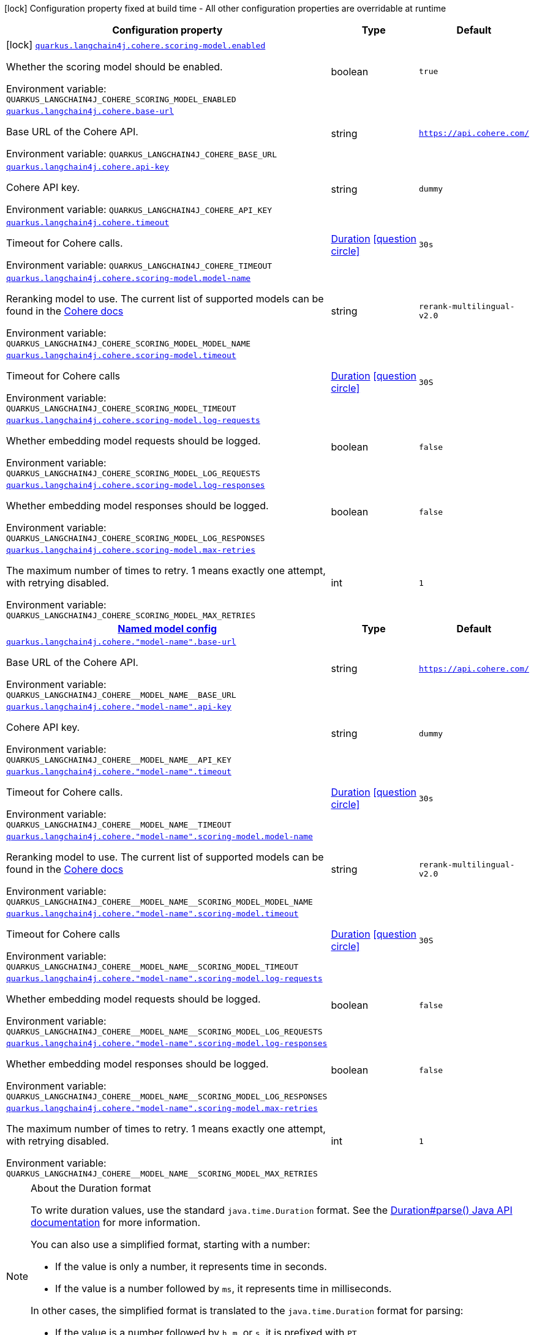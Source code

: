 [.configuration-legend]
icon:lock[title=Fixed at build time] Configuration property fixed at build time - All other configuration properties are overridable at runtime
[.configuration-reference.searchable, cols="80,.^10,.^10"]
|===

h|[.header-title]##Configuration property##
h|Type
h|Default

a|icon:lock[title=Fixed at build time] [[quarkus-langchain4j-cohere_quarkus-langchain4j-cohere-scoring-model-enabled]] [.property-path]##link:#quarkus-langchain4j-cohere_quarkus-langchain4j-cohere-scoring-model-enabled[`quarkus.langchain4j.cohere.scoring-model.enabled`]##
ifdef::add-copy-button-to-config-props[]
config_property_copy_button:+++quarkus.langchain4j.cohere.scoring-model.enabled+++[]
endif::add-copy-button-to-config-props[]


[.description]
--
Whether the scoring model should be enabled.


ifdef::add-copy-button-to-env-var[]
Environment variable: env_var_with_copy_button:+++QUARKUS_LANGCHAIN4J_COHERE_SCORING_MODEL_ENABLED+++[]
endif::add-copy-button-to-env-var[]
ifndef::add-copy-button-to-env-var[]
Environment variable: `+++QUARKUS_LANGCHAIN4J_COHERE_SCORING_MODEL_ENABLED+++`
endif::add-copy-button-to-env-var[]
--
|boolean
|`true`

a| [[quarkus-langchain4j-cohere_quarkus-langchain4j-cohere-base-url]] [.property-path]##link:#quarkus-langchain4j-cohere_quarkus-langchain4j-cohere-base-url[`quarkus.langchain4j.cohere.base-url`]##
ifdef::add-copy-button-to-config-props[]
config_property_copy_button:+++quarkus.langchain4j.cohere.base-url+++[]
endif::add-copy-button-to-config-props[]


[.description]
--
Base URL of the Cohere API.


ifdef::add-copy-button-to-env-var[]
Environment variable: env_var_with_copy_button:+++QUARKUS_LANGCHAIN4J_COHERE_BASE_URL+++[]
endif::add-copy-button-to-env-var[]
ifndef::add-copy-button-to-env-var[]
Environment variable: `+++QUARKUS_LANGCHAIN4J_COHERE_BASE_URL+++`
endif::add-copy-button-to-env-var[]
--
|string
|`https://api.cohere.com/`

a| [[quarkus-langchain4j-cohere_quarkus-langchain4j-cohere-api-key]] [.property-path]##link:#quarkus-langchain4j-cohere_quarkus-langchain4j-cohere-api-key[`quarkus.langchain4j.cohere.api-key`]##
ifdef::add-copy-button-to-config-props[]
config_property_copy_button:+++quarkus.langchain4j.cohere.api-key+++[]
endif::add-copy-button-to-config-props[]


[.description]
--
Cohere API key.


ifdef::add-copy-button-to-env-var[]
Environment variable: env_var_with_copy_button:+++QUARKUS_LANGCHAIN4J_COHERE_API_KEY+++[]
endif::add-copy-button-to-env-var[]
ifndef::add-copy-button-to-env-var[]
Environment variable: `+++QUARKUS_LANGCHAIN4J_COHERE_API_KEY+++`
endif::add-copy-button-to-env-var[]
--
|string
|`dummy`

a| [[quarkus-langchain4j-cohere_quarkus-langchain4j-cohere-timeout]] [.property-path]##link:#quarkus-langchain4j-cohere_quarkus-langchain4j-cohere-timeout[`quarkus.langchain4j.cohere.timeout`]##
ifdef::add-copy-button-to-config-props[]
config_property_copy_button:+++quarkus.langchain4j.cohere.timeout+++[]
endif::add-copy-button-to-config-props[]


[.description]
--
Timeout for Cohere calls.


ifdef::add-copy-button-to-env-var[]
Environment variable: env_var_with_copy_button:+++QUARKUS_LANGCHAIN4J_COHERE_TIMEOUT+++[]
endif::add-copy-button-to-env-var[]
ifndef::add-copy-button-to-env-var[]
Environment variable: `+++QUARKUS_LANGCHAIN4J_COHERE_TIMEOUT+++`
endif::add-copy-button-to-env-var[]
--
|link:https://docs.oracle.com/en/java/javase/17/docs/api/java.base/java/time/Duration.html[Duration] link:#duration-note-anchor-quarkus-langchain4j-cohere_quarkus-langchain4j[icon:question-circle[title=More information about the Duration format]]
|`30s`

a| [[quarkus-langchain4j-cohere_quarkus-langchain4j-cohere-scoring-model-model-name]] [.property-path]##link:#quarkus-langchain4j-cohere_quarkus-langchain4j-cohere-scoring-model-model-name[`quarkus.langchain4j.cohere.scoring-model.model-name`]##
ifdef::add-copy-button-to-config-props[]
config_property_copy_button:+++quarkus.langchain4j.cohere.scoring-model.model-name+++[]
endif::add-copy-button-to-config-props[]


[.description]
--
Reranking model to use. The current list of supported models can be found in the link:https://docs.cohere.com/docs/models[Cohere docs]


ifdef::add-copy-button-to-env-var[]
Environment variable: env_var_with_copy_button:+++QUARKUS_LANGCHAIN4J_COHERE_SCORING_MODEL_MODEL_NAME+++[]
endif::add-copy-button-to-env-var[]
ifndef::add-copy-button-to-env-var[]
Environment variable: `+++QUARKUS_LANGCHAIN4J_COHERE_SCORING_MODEL_MODEL_NAME+++`
endif::add-copy-button-to-env-var[]
--
|string
|`rerank-multilingual-v2.0`

a| [[quarkus-langchain4j-cohere_quarkus-langchain4j-cohere-scoring-model-timeout]] [.property-path]##link:#quarkus-langchain4j-cohere_quarkus-langchain4j-cohere-scoring-model-timeout[`quarkus.langchain4j.cohere.scoring-model.timeout`]##
ifdef::add-copy-button-to-config-props[]
config_property_copy_button:+++quarkus.langchain4j.cohere.scoring-model.timeout+++[]
endif::add-copy-button-to-config-props[]


[.description]
--
Timeout for Cohere calls


ifdef::add-copy-button-to-env-var[]
Environment variable: env_var_with_copy_button:+++QUARKUS_LANGCHAIN4J_COHERE_SCORING_MODEL_TIMEOUT+++[]
endif::add-copy-button-to-env-var[]
ifndef::add-copy-button-to-env-var[]
Environment variable: `+++QUARKUS_LANGCHAIN4J_COHERE_SCORING_MODEL_TIMEOUT+++`
endif::add-copy-button-to-env-var[]
--
|link:https://docs.oracle.com/en/java/javase/17/docs/api/java.base/java/time/Duration.html[Duration] link:#duration-note-anchor-quarkus-langchain4j-cohere_quarkus-langchain4j[icon:question-circle[title=More information about the Duration format]]
|`30S`

a| [[quarkus-langchain4j-cohere_quarkus-langchain4j-cohere-scoring-model-log-requests]] [.property-path]##link:#quarkus-langchain4j-cohere_quarkus-langchain4j-cohere-scoring-model-log-requests[`quarkus.langchain4j.cohere.scoring-model.log-requests`]##
ifdef::add-copy-button-to-config-props[]
config_property_copy_button:+++quarkus.langchain4j.cohere.scoring-model.log-requests+++[]
endif::add-copy-button-to-config-props[]


[.description]
--
Whether embedding model requests should be logged.


ifdef::add-copy-button-to-env-var[]
Environment variable: env_var_with_copy_button:+++QUARKUS_LANGCHAIN4J_COHERE_SCORING_MODEL_LOG_REQUESTS+++[]
endif::add-copy-button-to-env-var[]
ifndef::add-copy-button-to-env-var[]
Environment variable: `+++QUARKUS_LANGCHAIN4J_COHERE_SCORING_MODEL_LOG_REQUESTS+++`
endif::add-copy-button-to-env-var[]
--
|boolean
|`false`

a| [[quarkus-langchain4j-cohere_quarkus-langchain4j-cohere-scoring-model-log-responses]] [.property-path]##link:#quarkus-langchain4j-cohere_quarkus-langchain4j-cohere-scoring-model-log-responses[`quarkus.langchain4j.cohere.scoring-model.log-responses`]##
ifdef::add-copy-button-to-config-props[]
config_property_copy_button:+++quarkus.langchain4j.cohere.scoring-model.log-responses+++[]
endif::add-copy-button-to-config-props[]


[.description]
--
Whether embedding model responses should be logged.


ifdef::add-copy-button-to-env-var[]
Environment variable: env_var_with_copy_button:+++QUARKUS_LANGCHAIN4J_COHERE_SCORING_MODEL_LOG_RESPONSES+++[]
endif::add-copy-button-to-env-var[]
ifndef::add-copy-button-to-env-var[]
Environment variable: `+++QUARKUS_LANGCHAIN4J_COHERE_SCORING_MODEL_LOG_RESPONSES+++`
endif::add-copy-button-to-env-var[]
--
|boolean
|`false`

a| [[quarkus-langchain4j-cohere_quarkus-langchain4j-cohere-scoring-model-max-retries]] [.property-path]##link:#quarkus-langchain4j-cohere_quarkus-langchain4j-cohere-scoring-model-max-retries[`quarkus.langchain4j.cohere.scoring-model.max-retries`]##
ifdef::add-copy-button-to-config-props[]
config_property_copy_button:+++quarkus.langchain4j.cohere.scoring-model.max-retries+++[]
endif::add-copy-button-to-config-props[]


[.description]
--
The maximum number of times to retry. 1 means exactly one attempt, with retrying disabled.


ifdef::add-copy-button-to-env-var[]
Environment variable: env_var_with_copy_button:+++QUARKUS_LANGCHAIN4J_COHERE_SCORING_MODEL_MAX_RETRIES+++[]
endif::add-copy-button-to-env-var[]
ifndef::add-copy-button-to-env-var[]
Environment variable: `+++QUARKUS_LANGCHAIN4J_COHERE_SCORING_MODEL_MAX_RETRIES+++`
endif::add-copy-button-to-env-var[]
--
|int
|`1`

h|[[quarkus-langchain4j-cohere_section_quarkus-langchain4j-cohere]] [.section-name.section-level0]##link:#quarkus-langchain4j-cohere_section_quarkus-langchain4j-cohere[Named model config]##
h|Type
h|Default

a| [[quarkus-langchain4j-cohere_quarkus-langchain4j-cohere-model-name-base-url]] [.property-path]##link:#quarkus-langchain4j-cohere_quarkus-langchain4j-cohere-model-name-base-url[`quarkus.langchain4j.cohere."model-name".base-url`]##
ifdef::add-copy-button-to-config-props[]
config_property_copy_button:+++quarkus.langchain4j.cohere."model-name".base-url+++[]
endif::add-copy-button-to-config-props[]


[.description]
--
Base URL of the Cohere API.


ifdef::add-copy-button-to-env-var[]
Environment variable: env_var_with_copy_button:+++QUARKUS_LANGCHAIN4J_COHERE__MODEL_NAME__BASE_URL+++[]
endif::add-copy-button-to-env-var[]
ifndef::add-copy-button-to-env-var[]
Environment variable: `+++QUARKUS_LANGCHAIN4J_COHERE__MODEL_NAME__BASE_URL+++`
endif::add-copy-button-to-env-var[]
--
|string
|`https://api.cohere.com/`

a| [[quarkus-langchain4j-cohere_quarkus-langchain4j-cohere-model-name-api-key]] [.property-path]##link:#quarkus-langchain4j-cohere_quarkus-langchain4j-cohere-model-name-api-key[`quarkus.langchain4j.cohere."model-name".api-key`]##
ifdef::add-copy-button-to-config-props[]
config_property_copy_button:+++quarkus.langchain4j.cohere."model-name".api-key+++[]
endif::add-copy-button-to-config-props[]


[.description]
--
Cohere API key.


ifdef::add-copy-button-to-env-var[]
Environment variable: env_var_with_copy_button:+++QUARKUS_LANGCHAIN4J_COHERE__MODEL_NAME__API_KEY+++[]
endif::add-copy-button-to-env-var[]
ifndef::add-copy-button-to-env-var[]
Environment variable: `+++QUARKUS_LANGCHAIN4J_COHERE__MODEL_NAME__API_KEY+++`
endif::add-copy-button-to-env-var[]
--
|string
|`dummy`

a| [[quarkus-langchain4j-cohere_quarkus-langchain4j-cohere-model-name-timeout]] [.property-path]##link:#quarkus-langchain4j-cohere_quarkus-langchain4j-cohere-model-name-timeout[`quarkus.langchain4j.cohere."model-name".timeout`]##
ifdef::add-copy-button-to-config-props[]
config_property_copy_button:+++quarkus.langchain4j.cohere."model-name".timeout+++[]
endif::add-copy-button-to-config-props[]


[.description]
--
Timeout for Cohere calls.


ifdef::add-copy-button-to-env-var[]
Environment variable: env_var_with_copy_button:+++QUARKUS_LANGCHAIN4J_COHERE__MODEL_NAME__TIMEOUT+++[]
endif::add-copy-button-to-env-var[]
ifndef::add-copy-button-to-env-var[]
Environment variable: `+++QUARKUS_LANGCHAIN4J_COHERE__MODEL_NAME__TIMEOUT+++`
endif::add-copy-button-to-env-var[]
--
|link:https://docs.oracle.com/en/java/javase/17/docs/api/java.base/java/time/Duration.html[Duration] link:#duration-note-anchor-quarkus-langchain4j-cohere_quarkus-langchain4j[icon:question-circle[title=More information about the Duration format]]
|`30s`

a| [[quarkus-langchain4j-cohere_quarkus-langchain4j-cohere-model-name-scoring-model-model-name]] [.property-path]##link:#quarkus-langchain4j-cohere_quarkus-langchain4j-cohere-model-name-scoring-model-model-name[`quarkus.langchain4j.cohere."model-name".scoring-model.model-name`]##
ifdef::add-copy-button-to-config-props[]
config_property_copy_button:+++quarkus.langchain4j.cohere."model-name".scoring-model.model-name+++[]
endif::add-copy-button-to-config-props[]


[.description]
--
Reranking model to use. The current list of supported models can be found in the link:https://docs.cohere.com/docs/models[Cohere docs]


ifdef::add-copy-button-to-env-var[]
Environment variable: env_var_with_copy_button:+++QUARKUS_LANGCHAIN4J_COHERE__MODEL_NAME__SCORING_MODEL_MODEL_NAME+++[]
endif::add-copy-button-to-env-var[]
ifndef::add-copy-button-to-env-var[]
Environment variable: `+++QUARKUS_LANGCHAIN4J_COHERE__MODEL_NAME__SCORING_MODEL_MODEL_NAME+++`
endif::add-copy-button-to-env-var[]
--
|string
|`rerank-multilingual-v2.0`

a| [[quarkus-langchain4j-cohere_quarkus-langchain4j-cohere-model-name-scoring-model-timeout]] [.property-path]##link:#quarkus-langchain4j-cohere_quarkus-langchain4j-cohere-model-name-scoring-model-timeout[`quarkus.langchain4j.cohere."model-name".scoring-model.timeout`]##
ifdef::add-copy-button-to-config-props[]
config_property_copy_button:+++quarkus.langchain4j.cohere."model-name".scoring-model.timeout+++[]
endif::add-copy-button-to-config-props[]


[.description]
--
Timeout for Cohere calls


ifdef::add-copy-button-to-env-var[]
Environment variable: env_var_with_copy_button:+++QUARKUS_LANGCHAIN4J_COHERE__MODEL_NAME__SCORING_MODEL_TIMEOUT+++[]
endif::add-copy-button-to-env-var[]
ifndef::add-copy-button-to-env-var[]
Environment variable: `+++QUARKUS_LANGCHAIN4J_COHERE__MODEL_NAME__SCORING_MODEL_TIMEOUT+++`
endif::add-copy-button-to-env-var[]
--
|link:https://docs.oracle.com/en/java/javase/17/docs/api/java.base/java/time/Duration.html[Duration] link:#duration-note-anchor-quarkus-langchain4j-cohere_quarkus-langchain4j[icon:question-circle[title=More information about the Duration format]]
|`30S`

a| [[quarkus-langchain4j-cohere_quarkus-langchain4j-cohere-model-name-scoring-model-log-requests]] [.property-path]##link:#quarkus-langchain4j-cohere_quarkus-langchain4j-cohere-model-name-scoring-model-log-requests[`quarkus.langchain4j.cohere."model-name".scoring-model.log-requests`]##
ifdef::add-copy-button-to-config-props[]
config_property_copy_button:+++quarkus.langchain4j.cohere."model-name".scoring-model.log-requests+++[]
endif::add-copy-button-to-config-props[]


[.description]
--
Whether embedding model requests should be logged.


ifdef::add-copy-button-to-env-var[]
Environment variable: env_var_with_copy_button:+++QUARKUS_LANGCHAIN4J_COHERE__MODEL_NAME__SCORING_MODEL_LOG_REQUESTS+++[]
endif::add-copy-button-to-env-var[]
ifndef::add-copy-button-to-env-var[]
Environment variable: `+++QUARKUS_LANGCHAIN4J_COHERE__MODEL_NAME__SCORING_MODEL_LOG_REQUESTS+++`
endif::add-copy-button-to-env-var[]
--
|boolean
|`false`

a| [[quarkus-langchain4j-cohere_quarkus-langchain4j-cohere-model-name-scoring-model-log-responses]] [.property-path]##link:#quarkus-langchain4j-cohere_quarkus-langchain4j-cohere-model-name-scoring-model-log-responses[`quarkus.langchain4j.cohere."model-name".scoring-model.log-responses`]##
ifdef::add-copy-button-to-config-props[]
config_property_copy_button:+++quarkus.langchain4j.cohere."model-name".scoring-model.log-responses+++[]
endif::add-copy-button-to-config-props[]


[.description]
--
Whether embedding model responses should be logged.


ifdef::add-copy-button-to-env-var[]
Environment variable: env_var_with_copy_button:+++QUARKUS_LANGCHAIN4J_COHERE__MODEL_NAME__SCORING_MODEL_LOG_RESPONSES+++[]
endif::add-copy-button-to-env-var[]
ifndef::add-copy-button-to-env-var[]
Environment variable: `+++QUARKUS_LANGCHAIN4J_COHERE__MODEL_NAME__SCORING_MODEL_LOG_RESPONSES+++`
endif::add-copy-button-to-env-var[]
--
|boolean
|`false`

a| [[quarkus-langchain4j-cohere_quarkus-langchain4j-cohere-model-name-scoring-model-max-retries]] [.property-path]##link:#quarkus-langchain4j-cohere_quarkus-langchain4j-cohere-model-name-scoring-model-max-retries[`quarkus.langchain4j.cohere."model-name".scoring-model.max-retries`]##
ifdef::add-copy-button-to-config-props[]
config_property_copy_button:+++quarkus.langchain4j.cohere."model-name".scoring-model.max-retries+++[]
endif::add-copy-button-to-config-props[]


[.description]
--
The maximum number of times to retry. 1 means exactly one attempt, with retrying disabled.


ifdef::add-copy-button-to-env-var[]
Environment variable: env_var_with_copy_button:+++QUARKUS_LANGCHAIN4J_COHERE__MODEL_NAME__SCORING_MODEL_MAX_RETRIES+++[]
endif::add-copy-button-to-env-var[]
ifndef::add-copy-button-to-env-var[]
Environment variable: `+++QUARKUS_LANGCHAIN4J_COHERE__MODEL_NAME__SCORING_MODEL_MAX_RETRIES+++`
endif::add-copy-button-to-env-var[]
--
|int
|`1`


|===

ifndef::no-duration-note[]
[NOTE]
[id=duration-note-anchor-quarkus-langchain4j-cohere_quarkus-langchain4j]
.About the Duration format
====
To write duration values, use the standard `java.time.Duration` format.
See the link:https://docs.oracle.com/en/java/javase/17/docs/api/java.base/java/time/Duration.html#parse(java.lang.CharSequence)[Duration#parse() Java API documentation] for more information.

You can also use a simplified format, starting with a number:

* If the value is only a number, it represents time in seconds.
* If the value is a number followed by `ms`, it represents time in milliseconds.

In other cases, the simplified format is translated to the `java.time.Duration` format for parsing:

* If the value is a number followed by `h`, `m`, or `s`, it is prefixed with `PT`.
* If the value is a number followed by `d`, it is prefixed with `P`.
====
endif::no-duration-note[]
